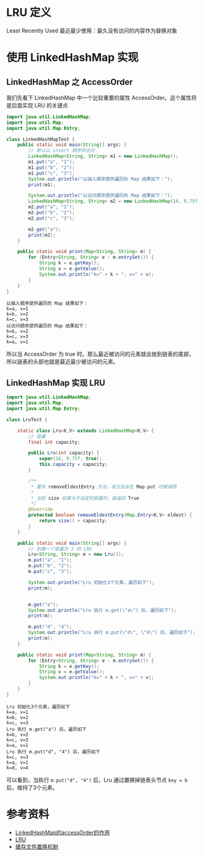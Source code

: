 * LRU 定义
Least Recently Used 最近最少使用：最久没有访问的内容作为替换对象

* 使用 LinkedHashMap 实现
** LinkedHashMap 之 AccessOrder
我们先看下 LinkedHashMap 中一个比较重要的属性 AccessOrder。这个属性将是后面实现 LRU 的关键点


   #+begin_src java :classname LinkedHashMapTest :cmdline "-cp ." :results output :exports both
     import java.util.LinkedHashMap;
     import java.util.Map;
     import java.util.Map.Entry;

     class LinkedHashMapTest {
         public static void main(String[] args) {
             // 默认以 insert 顺序供访问
             LinkedHashMap<String, String> m1 = new LinkedHashMap();
             m1.put("a", "1");
             m1.put("b", "2");
             m1.put("c", "3");
             System.out.println("以插入顺序提供遍历的 Map 结果如下：");
             print(m1);

             System.out.println("以访问顺序提供遍历的 Map 结果如下：");
             LinkedHashMap<String, String> m2 = new LinkedHashMap(16, 0.75f, true);
             m2.put("a", "1");
             m2.put("b", "2");
             m2.put("c", "3");

             m2.get("a");
             print(m2);
         }

         public static void print(Map<String, String> m) {
             for (Entry<String, String> e : m.entrySet()) {
                 String k = e.getKey();
                 String v = e.getValue();
                 System.out.println("k=" + k + ", v=" + v);
             }
         }
     }
   #+end_src

   #+RESULTS:
   : 以插入顺序提供遍历的 Map 结果如下：
   : k=a, v=1
   : k=b, v=2
   : k=c, v=3
   : 以访问顺序提供遍历的 Map 结果如下：
   : k=b, v=2
   : k=c, v=3
   : k=a, v=1

所以当 AccessOrder 为 true 时。那么最近被访问的元素就会放到链表的尾部，所以链表的头部也就是最近最少被访问的元素。

** LinkedHashMap 实现 LRU
   #+begin_src java :classname LruTest :cmdline "-cp ." :results output :exports both
     import java.util.LinkedHashMap;
     import java.util.Map;
     import java.util.Map.Entry;

     class LruTest {

         static class Lru<K,V> extends LinkedHashMap<K,V> {
             // 容量
             final int capacity;

             public Lru(int capacity) {
                 super(16, 0.75f, true);
                 this.capacity = capacity;
             }

             /**
              ,* 重写 removeEldestEntry 方法，该方法会在 Map.put 时被调用
              ,*
              ,* 当前 size 如果大于设定的容量时，就返回 True
              ,*/
             @Override
             protected boolean removeEldestEntry(Map.Entry<K,V> eldest) {
                 return size() > capacity;
             }
         }

         public static void main(String[] args) {
             // 创建一个容量为 3 的 LRU
             Lru<String, String> m = new Lru(3);
             m.put("a", "1");
             m.put("b", "2");
             m.put("c", "3");

             System.out.println("Lru 初始化3个元素，遍历如下");
             print(m);


             m.get("a");
             System.out.println("Lru 执行 m.get(\"a\") 后，遍历如下");
             print(m);

             m.put("d", "4");
             System.out.println("Lru 执行 m.put(\"d\", \"4\") 后，遍历如下");
             print(m);
         }

         public static void print(Map<String, String> m) {
             for (Entry<String, String> e : m.entrySet()) {
                 String k = e.getKey();
                 String v = e.getValue();
                 System.out.println("k=" + k + ", v=" + v);
             }
         }
     }

   #+end_src

   #+RESULTS:
   #+begin_example
   Lru 初始化3个元素，遍历如下
   k=a, v=1
   k=b, v=2
   k=c, v=3
   Lru 执行 m.get("a") 后，遍历如下
   k=b, v=2
   k=c, v=3
   k=a, v=1
   Lru 执行 m.put("d", "4") 后，遍历如下
   k=c, v=3
   k=a, v=1
   k=d, v=4
   #+end_example

可以看到，当执行 =m.put("d", "4")= 后，Lru 通过置换掉链表头节点 =key = b= 后，维持了3个元素。

* 参考资料
- [[https://www.cnblogs.com/yejg1212/archive/2013/04/01/2992921.html][LinkedHashMap的accessOrder的作用]]
- [[https://baike.baidu.com/item/LRU][LRU]]
- [[https://zh.wikipedia.org/wiki/%E5%BF%AB%E5%8F%96%E6%96%87%E4%BB%B6%E7%BD%AE%E6%8F%9B%E6%A9%9F%E5%88%B6][缓存文件置换机制]]

